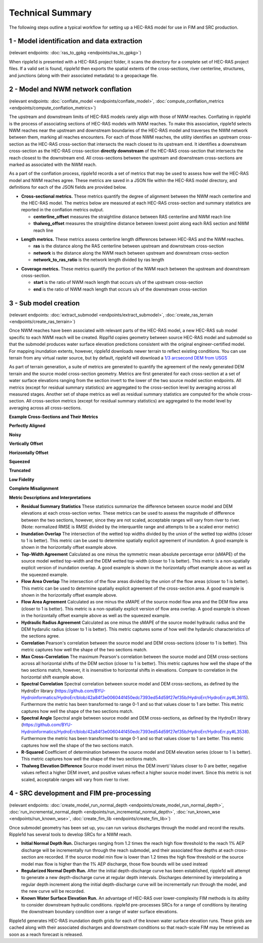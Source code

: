 #################
Technical Summary
#################


The following steps outline a typical workflow for setting up a HEC-RAS model
for use in FIM and SRC production.

1 - Model identification and data extraction
--------------------------------------------

(relevant endpoints: :doc:`ras_to_gpkg <endpoints/ras_to_gpkg>`)

When ripple1d is presented with a HEC-RAS project folder, it scans the
directory for a complete set of HEC-RAS project files. If a valid set is found,
ripple1d then exports the spatial extents of the cross-sections, river
centerline, structures, and junctions (along with their associated metadata) to
a geopackage file.

2 - Model and NWM network conflation
------------------------------------

(relevant endpoints: :doc:`conflate_model <endpoints/conflate_model>`,
:doc:`compute_conflation_metrics <endpoints/compute_conflation_metrics>`)

.. image:: images/source_w_nwm.png
  :width: 400
  :alt: HEC-RAS source model and National Water Model network
  :align: center


The upstream and downstream limits of HEC-RAS models rarely align with those of
NWM reaches. Conflating in ripple1d is the process of associating sections of
HEC-RAS models with NWM reaches. To make this association, ripple1d selects NWM
reaches near the upstream and downstream boundaries of the HEC-RAS model and
traverses the NWM network between them, marking all reaches encounters. For
each of those NWM reaches, the utility identifies an upstream cross-section as
the HEC-RAS cross-section that intersects the reach closest to its upstream
end. It identifies a downstream cross-section as the HEC-RAS cross-section
**directly downstream** of the HEC-RAS cross-section that intersects the reach
closest to the downstream end.  All cross-sections between the upstream and
downstream cross-sections are marked as associated with the NWM reach.

.. image:: images/sub_models.png
  :width: 400
  :alt: Breaking source model into sub models
  :align: center

As a part of the conflation process, ripple1d records a set of metrics that may
be used to assess how well the HEC-RAS model and NWM reaches agree. These
metrics are saved in a JSON file within the HEC-RAS model directory, and
definitions for each of the JSON fields are provided below.

* **Cross-sectional metrics.**  These metrics quantify the degree of alignment
  between the NWM reach centerline and the HEC-RAS model.  The metrics below
  are measured at each HEC-RAS cross-section and summary statistics are
  reported in the conflation metrics output.

  * **centerline_offset** measures the straightline distance between RAS centerline
    and NWM reach line

  * **thalweg_offset** measures the straightline distance between lowest point
    along each RAS section and NWM reach line

.. image:: images/xs_metrics.png
  :width: 400
  :alt: Cross-section conflation metrics
  :align: center

* **Length metrics.** These metrics assess centerline length differences between
  HEC-RAS and the NWM reaches.

  * **ras** is the distance along the RAS centerline between upstream and
    downstream cross-section

  * **network** is the distance along the NWM reach between upstream and
    downstream cross-section

  * **network_to_ras_ratio** is the network length divided by ras length

.. image:: images/length_metrics.png
  :width: 400
  :alt: Length conflation metrics
  :align: center

* **Coverage metrics.** These metrics quantify the portion of the NWM reach
  between the upstream and downstream cross-section.

  * **start** is the ratio of NWM reach length that occurs u/s of the upstream
    cross-section

  * **end** is the ratio of NWM reach length that occurs u/s of the downstream
    cross-section

.. image:: images/coverage_metrics.png
  :width: 400
  :alt: Coverage conflation metrics
  :align: center

3 - Sub model creation
----------------------

(relevant endpoints: :doc:`extract_submodel <endpoints/extract_submodel>`,
:doc:`create_ras_terrain <endpoints/create_ras_terrain>`)

Once NWM reaches have been associated with relevant parts of the HEC-RAS model,
a new HEC-RAS sub model specific to each NWM reach will be created.  Rippl1d
copies geometry between source HEC-RAS model and submodel so that the submodel
produces water surface elevation predictions consistent with the original
engineer-certified model.  For mapping inundation extents, however, ripple1d
downloads newer terrain to reflect existing conditions.  You can use terrain
from any virtual raster source, but by default, ripple1d will download a `1/3
arcsecond DEM from USGS
<https://data.usgs.gov/datacatalog/data/USGS:3a81321b-c153-416f-98b7-cc8e5f0e17c3>`_

As part of terrain generation, a suite of metrics are generated to quantify the
agreement of the newly generated DEM terrain and the source model cross-section
geometry.  Metrics are first generated for each cross-section at a set of water
surface elevations ranging from the section invert to the lower of the two
source model section endpoints.  All metrics (except for residual summary
statistics) are aggregated to the cross-section level by averaging across all
measured stages.  Another set of shape metrics as well as residual summary
statistics are computed for the whole cross-section.  All cross-section metrics
(except for residual summary statistics) are aggregated to the model level by
averaging across all cross-sections.

**Example Cross-Sections and Their Metrics**

**Perfectly Aligned**

.. image:: images/terrain_agreement/1.png
  :width: 1000
  :alt: Perfectly aligned data
  :align: center

**Noisy**

.. image:: images/terrain_agreement/2.png
  :width: 1000
  :alt: Noisy data
  :align: center

**Vertically Offset**

.. image:: images/terrain_agreement/3.png
  :width: 1000
  :alt: Vertically offset data
  :align: center

**Horizontally Offset**

.. image:: images/terrain_agreement/4.png
  :width: 1000
  :alt: Horizontally offset data
  :align: center

**Squeezed**

.. image:: images/terrain_agreement/5.png
  :width: 1000
  :alt: Squeezed data
  :align: center

**Truncated**

.. image:: images/terrain_agreement/6.png
  :width: 1000
  :alt: Truncated data
  :align: center

**Low Fidelity**

.. image:: images/terrain_agreement/7.png
  :width: 1000
  :alt: Low-fidelity data
  :align: center

**Complete Misalignment**

.. image:: images/terrain_agreement/8.png
  :width: 1000
  :alt: Completely misaligned data
  :align: center

**Metric Descriptions and Interpretations**

* **Residual Summary Statistics** These statistics summarize the difference between source model and DEM elevations at each cross-section vertex.  These metrics can be used to assess the magnitude of difference between the two sections, however, since they are not scaled, acceptable ranges will vary from river to river.  (Note: normalized RMSE is RMSE divided by the interquartile range and attempts to be a scaled error metric)

* **Inundation Overlap** The intersection of the wetted top widths divided by the union of the wetted top widths (closer to 1 is better).  This metric can be used to determine spatially explicit agreement of inundation.  A good example is shown in the horizontally offset example above.

* **Top-Width Agreement**  Calculated as one minus the symmetric mean absolute percentage error (sMAPE) of the source model wetted top-width and the DEM wetted top-width (closer to 1 is better).  This metric is a non-spatially explicit version of inundation overlap.  A good example is shown in the horizontally offset example above as well as the squeezed example.

* **Flow Area Overlap** The intersection of the flow areas divided by the union of the flow areas (closer to 1 is better).  This metric can be used to determine spatially explicit agreement of the cross-section area.  A good example is shown in the horizontally offset example above.

* **Flow Area Agreement**  Calculated as one minus the sMAPE of the source model flow area and the DEM flow area (closer to 1 is better).  This metric is a non-spatially explicit version of flow area overlap.  A good example is shown in the horizontally offset example above as well as the squeezed example.

* **Hydraulic Radius Agreement** Calculated as one minus the sMAPE of the source model hydraulic radius and the DEM hydarulic radius (closer to 1 is better).  This metric captures some of how well the hydarulic characteristics of the sections agree.

* **Correlation** Pearson's correlation between the source model and DEM cross-sections (closer to 1 is better).  This metric captures how well the shape of the two sections match.

* **Max Cross-Correlation** The maximum Pearson's correlation between the source model and DEM cross-sections across all horizontal shifts of the DEM section (closer to 1 is better).  This metric captures how well the shape of the two sections match, however, it is insensitive to horizontal shifts in elevations.  Compare to correlation in the horizontal shift example above.

* **Spectral Correlation** Spectral correlation between source model and DEM cross-sections, as defined by the HydroErr library (https://github.com/BYU-Hydroinformatics/HydroErr/blob/42a84f3e006044f450edc7393ed54d59f27ef35b/HydroErr/HydroErr.py#L3615).  Furthermore the metric has been transformed to range 0-1 and so that values closer to 1 are better.  This metric captures how well the shape of the two sections match.

* **Spectral Angle** Spectral angle between source model and DEM cross-sections, as defined by the HydroErr library (https://github.com/BYU-Hydroinformatics/HydroErr/blob/42a84f3e006044f450edc7393ed54d59f27ef35b/HydroErr/HydroErr.py#L3538).  Furthermore the metric has been transformed to range 0-1 and so that values closer to 1 are better.  This metric captures how well the shape of the two sections match.

* **R-Squared** Coefficient of determination between the source model and DEM elevation series (closer to 1 is better).  This metric captures how well the shape of the two sections match.

* **Thalweg Elevation Difference** Source model invert minus the DEM invert/  Values closer to 0 are better, negative values reflect a higher DEM invert, and positive values reflect a higher source model invert.  Since this metric is not scaled, acceptable ranges will vary from river to river.


4 - SRC development and FIM pre-processing
------------------------------------------

(relevant endpoints:
:doc:`create_model_run_normal_depth <endpoints/create_model_run_normal_depth>`,
:doc:`run_incremental_normal_depth <endpoints/run_incremental_normal_depth>`,
:doc:`run_known_wse <endpoints/run_known_wse>`,
:doc:`create_fim_lib <endpoints/create_fim_lib>`)

Once submodel geometry has been set up, you can run various discharges through
the model and record the results.  Ripple1d has several tools to develop
SRCs for a NWM reach.

* **Initial Normal Depth Run.** Discharges ranging from 1.2 times the reach
  high flow threshold to the reach 1% AEP discharge will be incrementally run
  through the reach submodel, and their associated flow depths at each
  cross-section are recorded.  If the source model min flow is lower than 1.2
  times the high flow threshold or the source model max flow is higher than the
  1% AEP discharge, those flow bounds will be used instead

* **Regularized Normal Depth Run.**  After the initial depth-discharge curve
  has been established, ripple1d will attempt to generate a new depth-discharge
  curve at regular depth intervals.  Discharges determined by interpolating a
  regular depth increment along the initial depth-discharge curve will be
  incrementally run through the model, and the new curve will be recorded.

* **Known Water Surface Elevation Run.**  An advantage of HEC-RAS over
  lower-complexity FIM methods is its ability to consider downstream hydraulic
  conditions.  ripple1d pre-processes SRCs for a range of conditions by
  iterating the downstream boundary condition over a range of water surface
  elevations.

Ripple1d generates HEC-RAS inundation depth grids for each of the known water
surface elevation runs.  These grids are cached along with their associated
discharges and downstream conditions so that reach-scale FIM may be retrieved
as soon as a reach forecast is released.
